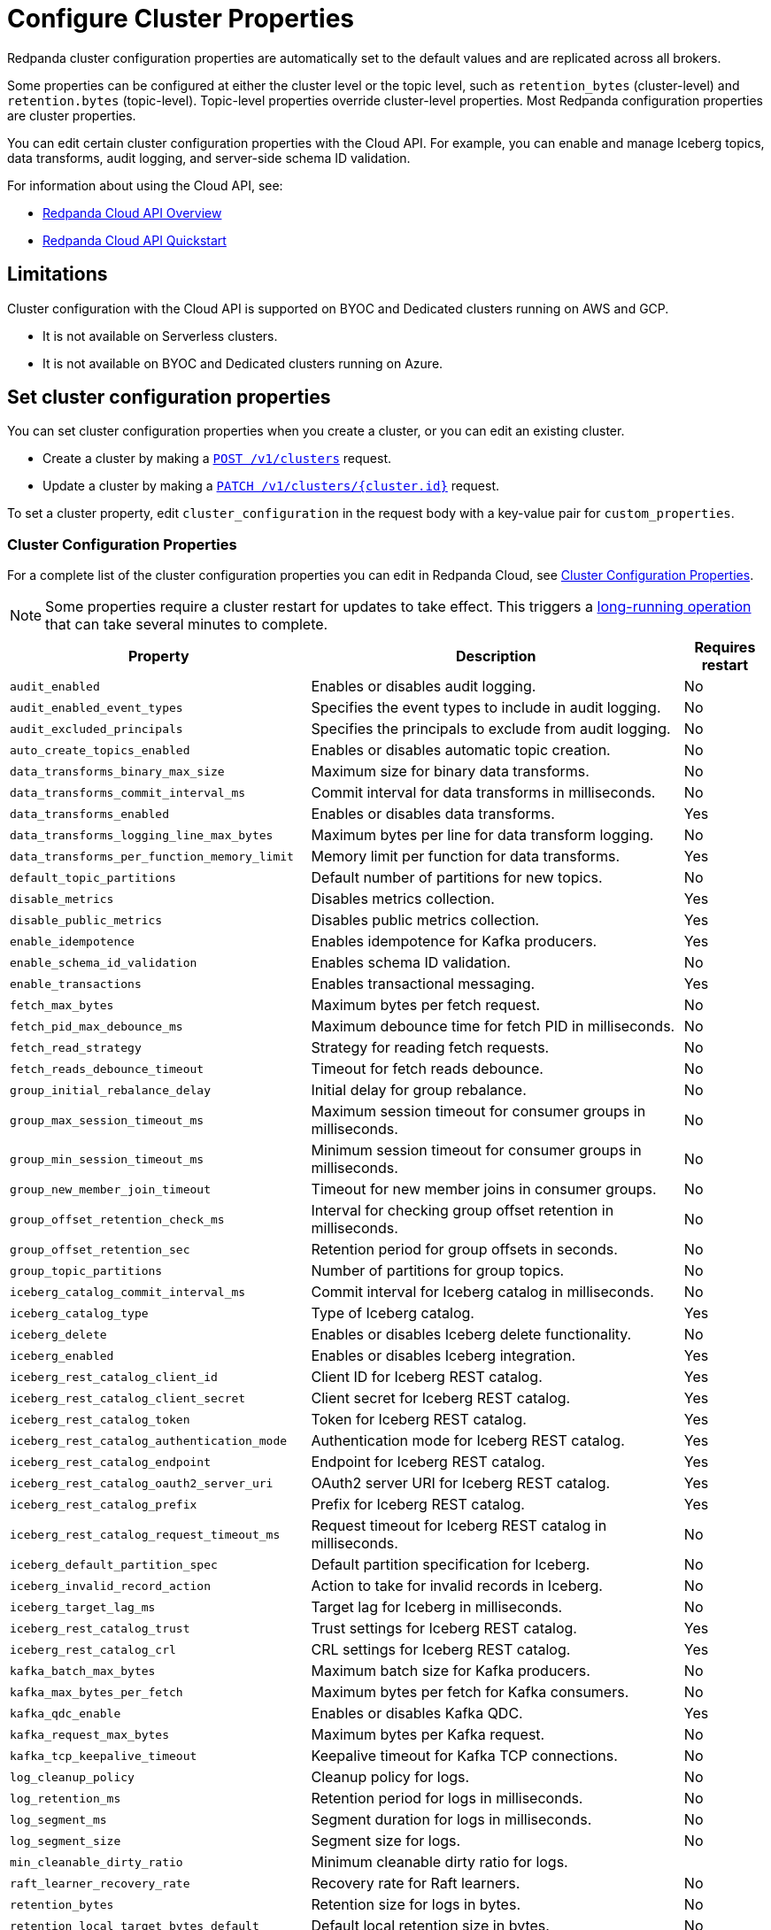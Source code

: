 = Configure Cluster Properties
:description: Learn how to configure cluster properties to enable and manage additional features.

Redpanda cluster configuration properties are automatically set to the default values and are replicated across all brokers. 

Some properties can be configured at either the cluster level or the topic level, such as `retention_bytes` (cluster-level) and `retention.bytes` (topic-level). Topic-level properties override cluster-level properties. Most Redpanda configuration properties are cluster properties.

You can edit certain cluster configuration properties with the Cloud API. For example, you can enable and manage Iceberg topics, data transforms, audit logging, and server-side schema ID validation. 

For information about using the Cloud API, see:

* xref:manage:api/cloud-api-overview.adoc[Redpanda Cloud API Overview]
* xref:manage:api/cloud-api-quickstart.adoc[Redpanda Cloud API Quickstart]

== Limitations

Cluster configuration with the Cloud API is supported on BYOC and Dedicated clusters running on AWS and GCP. 

- It is not available on Serverless clusters. 
- It is not available on BYOC and Dedicated clusters running on Azure.

== Set cluster configuration properties

You can set cluster configuration properties when you create a cluster, or you can edit an existing cluster.

* Create a cluster by making a xref:api:ROOT:cloud-controlplane-api.adoc#post-/v1/clusters[`POST /v1/clusters`] request.

* Update a cluster by making a xref:api:ROOT:cloud-controlplane-api.adoc#patch-/v1/clusters/-cluster.id-[`PATCH /v1/clusters/{cluster.id}`] request.

To set a cluster property, edit `cluster_configuration` in the request body with a key-value pair for `custom_properties`.

=== Cluster Configuration Properties

For a complete list of the cluster configuration properties you can edit in Redpanda Cloud, see xref:reference:cluster-properties.adoc[Cluster Configuration Properties].

NOTE: Some properties require a cluster restart for updates to take effect. This triggers a xref:manage:api/cloud-byoc-controlplane-api.adoc#lro[long-running operation] that can take several minutes to complete.

[cols="35%,45%,10%"]
|===
| Property | Description | Requires restart

| `audit_enabled`
| Enables or disables audit logging. | No

| `audit_enabled_event_types`
| Specifies the event types to include in audit logging. | No

| `audit_excluded_principals`
| Specifies the principals to exclude from audit logging. | No

| `auto_create_topics_enabled`
| Enables or disables automatic topic creation. | No

| `data_transforms_binary_max_size`
| Maximum size for binary data transforms. | No

| `data_transforms_commit_interval_ms`
| Commit interval for data transforms in milliseconds. | No

| `data_transforms_enabled`
| Enables or disables data transforms. | Yes

| `data_transforms_logging_line_max_bytes`
| Maximum bytes per line for data transform logging. | No

| `data_transforms_per_function_memory_limit`
| Memory limit per function for data transforms. | Yes

| `default_topic_partitions`
| Default number of partitions for new topics. | No

| `disable_metrics`
| Disables metrics collection. | Yes

| `disable_public_metrics`
| Disables public metrics collection. | Yes

| `enable_idempotence`
| Enables idempotence for Kafka producers. | Yes

| `enable_schema_id_validation`
| Enables schema ID validation. | No

| `enable_transactions`
| Enables transactional messaging. | Yes

| `fetch_max_bytes`
| Maximum bytes per fetch request. | No

| `fetch_pid_max_debounce_ms`
| Maximum debounce time for fetch PID in milliseconds. | No

| `fetch_read_strategy`
| Strategy for reading fetch requests. | No

| `fetch_reads_debounce_timeout`
| Timeout for fetch reads debounce. | No

| `group_initial_rebalance_delay`
| Initial delay for group rebalance. | No

| `group_max_session_timeout_ms`
| Maximum session timeout for consumer groups in milliseconds. | No

| `group_min_session_timeout_ms`
| Minimum session timeout for consumer groups in milliseconds. | No

| `group_new_member_join_timeout`
| Timeout for new member joins in consumer groups. | No

| `group_offset_retention_check_ms`
| Interval for checking group offset retention in milliseconds. | No

| `group_offset_retention_sec`
| Retention period for group offsets in seconds. | No

| `group_topic_partitions`
| Number of partitions for group topics. | No

| `iceberg_catalog_commit_interval_ms`
| Commit interval for Iceberg catalog in milliseconds. | No

| `iceberg_catalog_type`
| Type of Iceberg catalog. | Yes

| `iceberg_delete`
| Enables or disables Iceberg delete functionality. | No

| `iceberg_enabled`
| Enables or disables Iceberg integration. | Yes

| `iceberg_rest_catalog_client_id`
| Client ID for Iceberg REST catalog. | Yes

| `iceberg_rest_catalog_client_secret`
| Client secret for Iceberg REST catalog. | Yes

| `iceberg_rest_catalog_token`
| Token for Iceberg REST catalog. | Yes

| `iceberg_rest_catalog_authentication_mode`
| Authentication mode for Iceberg REST catalog. | Yes

| `iceberg_rest_catalog_endpoint`
| Endpoint for Iceberg REST catalog. | Yes

| `iceberg_rest_catalog_oauth2_server_uri`
| OAuth2 server URI for Iceberg REST catalog. | Yes

| `iceberg_rest_catalog_prefix`
| Prefix for Iceberg REST catalog. | Yes

| `iceberg_rest_catalog_request_timeout_ms`
| Request timeout for Iceberg REST catalog in milliseconds. | No

| `iceberg_default_partition_spec`
| Default partition specification for Iceberg. | No

| `iceberg_invalid_record_action`
| Action to take for invalid records in Iceberg. | No

| `iceberg_target_lag_ms`
| Target lag for Iceberg in milliseconds. | No

| `iceberg_rest_catalog_trust`
| Trust settings for Iceberg REST catalog. | Yes

| `iceberg_rest_catalog_crl`
| CRL settings for Iceberg REST catalog. | Yes

| `kafka_batch_max_bytes`
| Maximum batch size for Kafka producers. | No

| `kafka_max_bytes_per_fetch`
| Maximum bytes per fetch for Kafka consumers. | No

| `kafka_qdc_enable`
| Enables or disables Kafka QDC. | Yes

| `kafka_request_max_bytes`
| Maximum bytes per Kafka request. | No

| `kafka_tcp_keepalive_timeout`
| Keepalive timeout for Kafka TCP connections. | No

| `log_cleanup_policy`
| Cleanup policy for logs. | No

| `log_retention_ms`
| Retention period for logs in milliseconds. | No

| `log_segment_ms`
| Segment duration for logs in milliseconds. | No

| `log_segment_size`
| Segment size for logs. | No

| `min_cleanable_dirty_ratio`
| Minimum cleanable dirty ratio for logs. | 

| `raft_learner_recovery_rate`
| Recovery rate for Raft learners. | No

| `retention_bytes`
| Retention size for logs in bytes. | No

| `retention_local_target_bytes_default`
| Default local retention size in bytes. | No

| `retention_local_target_ms_default`
| Default local retention period in milliseconds. | No

| `schema_registry_normalize_on_startup`
| Normalizes schema registry data on startup. | Yes

| `tombstone_retention_ms`
| Retention period for tombstones in milliseconds. | No

| `transaction_coordinator_cleanup_policy`
| Cleanup policy for transaction coordinator. | No

| `transaction_coordinator_delete_retention_ms`
| Retention period for transaction coordinator deletes in milliseconds. | No

| `transaction_coordinator_log_segment_size`
| Log segment size for transaction coordinator. | No

| `transaction_coordinator_partitions`
| Number of partitions for transaction coordinator. | No

| `transaction_max_timeout_ms`
| Maximum timeout for transactions in milliseconds. | No

| `transactional_id_expiration_ms`
| Expiration time for transactional IDs in milliseconds. | No

| `write_caching_default`
| Default setting for write caching. | No

| `zstd_decompress_workspace_bytes`
| Workspace size for ZSTD decompression in bytes. | Yes
|===
